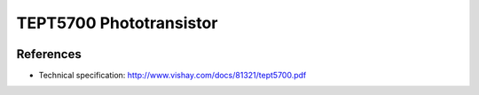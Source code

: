 .. _ref-tept5700:

TEPT5700 Phototransistor
************************

.. image:: img/tept5700_package.png

References
==========

* Technical specification: http://www.vishay.com/docs/81321/tept5700.pdf
